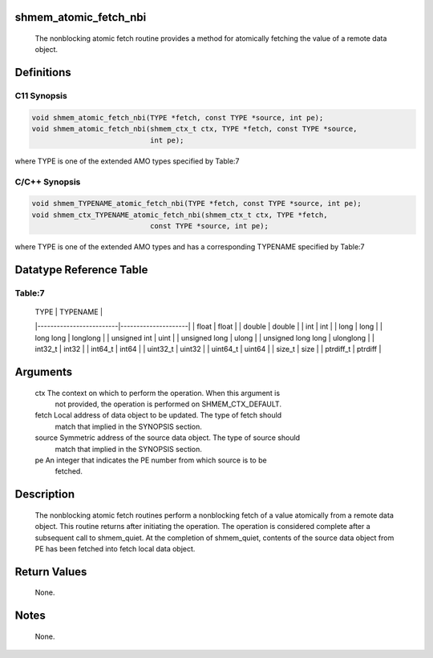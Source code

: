 shmem_atomic_fetch_nbi
======================

   The nonblocking atomic fetch routine provides a method for atomically
   fetching the value of a remote data object.

Definitions
===========

C11 Synopsis
------------

.. code:: bash

   void shmem_atomic_fetch_nbi(TYPE *fetch, const TYPE *source, int pe);
   void shmem_atomic_fetch_nbi(shmem_ctx_t ctx, TYPE *fetch, const TYPE *source,
                               int pe);

where TYPE is one of the extended AMO types specified by Table:7

C/C++ Synopsis
--------------

.. code:: bash

   void shmem_TYPENAME_atomic_fetch_nbi(TYPE *fetch, const TYPE *source, int pe);
   void shmem_ctx_TYPENAME_atomic_fetch_nbi(shmem_ctx_t ctx, TYPE *fetch,
                               const TYPE *source, int pe);

where TYPE is one of the extended AMO types and has a corresponding
TYPENAME specified by Table:7

Datatype Reference Table
========================

Table:7
-------

     |           TYPE          |      TYPENAME       |
     |-------------------------|---------------------|
     |   float                 |     float           |
     |   double                |     double          |
     |   int                   |     int             |
     |   long                  |     long            |
     |   long long             |     longlong        |
     |   unsigned int          |     uint            |
     |   unsigned long         |     ulong           |
     |   unsigned long long    |     ulonglong       |
     |   int32_t               |     int32           |
     |   int64_t               |     int64           |
     |   uint32_t              |     uint32          |
     |   uint64_t              |     uint64          |
     |   size_t                |     size            |
     |   ptrdiff_t             |     ptrdiff         |

Arguments
=========

   ctx    The context on which to perform the operation. When this argument is
          not provided, the operation is performed on SHMEM_CTX_DEFAULT.
   fetch  Local address of data object to be updated. The type of fetch should
          match that implied in the SYNOPSIS section.
   source Symmetric address of the source data object. The type of source should
          match that implied in the SYNOPSIS section.
   pe     An integer that indicates the PE number from which source is to be
          fetched.

Description
===========

   The nonblocking atomic fetch routines perform a nonblocking fetch of a value
   atomically from a remote data object. This routine returns after initiating
   the operation. The operation is considered complete after a subsequent call
   to shmem_quiet. At the completion of shmem_quiet, contents of the source
   data object from PE has been fetched into fetch local data object.

Return Values
=============

   None.

Notes
=====

   None.
